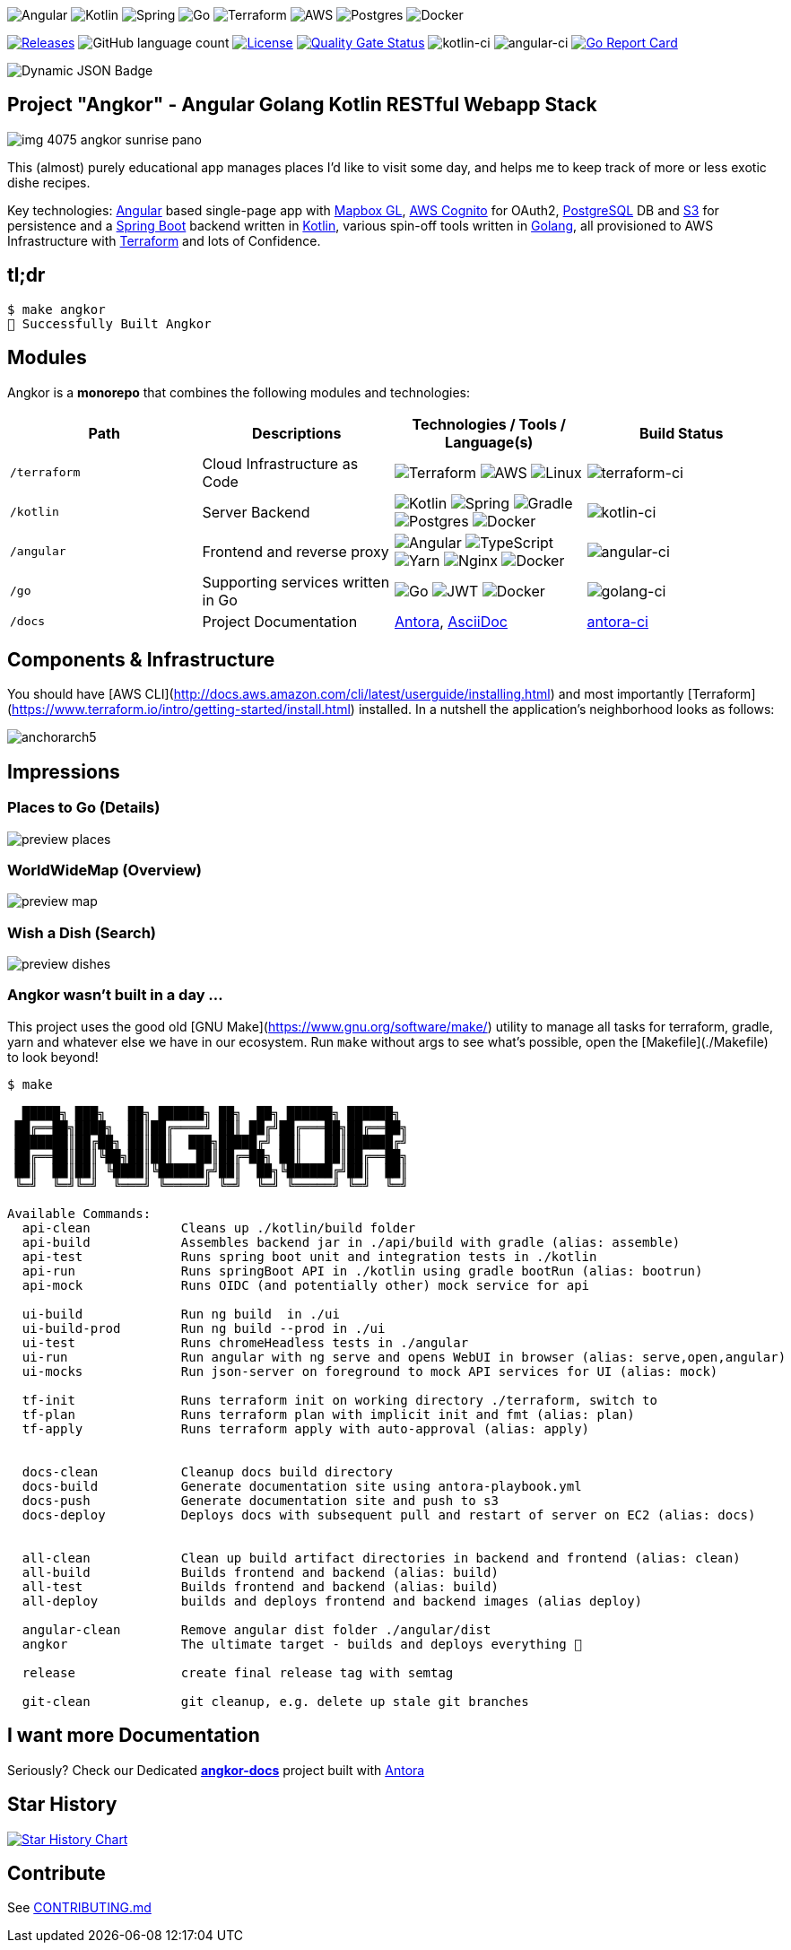 image:https://img.shields.io/badge/angular-%23DD0031.svg?style=for-the-badge&logo=angular&logoColor=white[Angular]
image:https://img.shields.io/badge/kotlin-%230095D5.svg?style=for-the-badge&logo=kotlin&logoColor=white[Kotlin]
image:https://img.shields.io/badge/spring-%236DB33F.svg?style=for-the-badge&logo=spring&logoColor=white[Spring]
image:https://img.shields.io/badge/go-%2300ADD8.svg?style=for-the-badge&logo=go&logoColor=white[Go]
image:https://img.shields.io/badge/terraform-%235835CC.svg?style=for-the-badge&logo=terraform&logoColor=white[Terraform]
image:https://img.shields.io/badge/AWS-%23FF9900.svg?style=for-the-badge&logo=amazon-aws&logoColor=white[AWS]
image:https://img.shields.io/badge/postgres-%23316192.svg?style=for-the-badge&logo=postgresql&logoColor=white[Postgres]
image:https://img.shields.io/badge/docker-%230db7ed.svg?style=for-the-badge&logo=docker&logoColor=white[Docker]

image:https://img.shields.io/github/v/tag/tillkuhn/angkor?color=blue[Releases,link=https://github.com/tillkuhn/angkor/releases]
image:https://img.shields.io/github/languages/count/tillkuhn/angkor[GitHub language count]
image:https://img.shields.io/github/license/tillkuhn/angkor?color=blue[License,link=https://github.com/tillkuhn/angkor/blob/master/LICENSE]
image:https://sonarcloud.io/api/project_badges/measure?project=angkor-api&metric=alert_status[Quality Gate Status,link=https://sonarcloud.io/dashboard?id=angkor-api]
image:https://github.com/tillkuhn/angkor/workflows/kotlin-ci/badge.svg[kotlin-ci]
image:https://github.com/tillkuhn/angkor/workflows/angular-ci/badge.svg[angular-ci]
image:https://goreportcard.com/badge/github.com/tillkuhn/angkor[Go Report Card,link=https://goreportcard.com/report/github.com/tillkuhn/angkor]

image:https://img.shields.io/badge/dynamic/json?url=https%3A%2F%2Fraw.githubusercontent.com%2Ftillkuhn%2Fangkor%2Fmain%2Fangular%2Fpackage.json&query=%24.dependencies%5B'%40angular%2Fcore'%5D&label=angular&color=%23c3002f[Dynamic JSON Badge]

// Todo fix broken kotlin / spring boot labels after adoc migration
// image:https://img.shields.io/badge/dynamic/toml?url=https%3A%2F%2Fraw.githubusercontent.com%2Ftillkuhn%2Fangkor%2Fmain%2Fkotlin%2Fgradle%2Flibs.versions.toml&query=%24.versions%5B'kotlin'%5D&label=kotlin&color=%23B125EA[Dynamic TOML Badge]
// image:https://img.shields.io/badge/dynamic/toml?url=https%3A%2F%2Fraw.githubusercontent.com%2Ftillkuhn%2Fangkor%2Fmain%2Fkotlin%2Fgradle%2Flibs.versions.toml&query=%24.versions%5B'spring-boot'%5D&label=spring-boot&color=#6DB33F[Dynamic TOML Badge]

== Project "Angkor" - Angular Golang Kotlin RESTful Webapp Stack

image::docs/modules/ROOT/images/img_4075_angkor_sunrise_pano.jpg[]

This (almost) purely educational app manages places I'd like to visit some day, and helps me to keep track of more or less exotic dishe recipes.

Key technologies: https://angular.io/[Angular] based single-page app with https://docs.mapbox.com/mapbox-gl-js/api/[Mapbox GL], https://aws.amazon.com/cognito/[AWS Cognito] for OAuth2, https://www.postgresql.org/[PostgreSQL] DB and https://aws.amazon.com/s3/[S3] for persistence and a https://spring.io/projects/spring-boot[Spring Boot] backend written in https://kotlinlang.org/[Kotlin], various spin-off tools written in https://golang.org/[Golang], all provisioned to AWS Infrastructure with https://www.terraform.io/[Terraform] and lots of Confidence.

== tl;dr

[source,shell]
----
$ make angkor
🌇 Successfully Built Angkor
----

== Modules

Angkor is a *monorepo* that combines the following modules and technologies:

|===
| Path   | Descriptions                         | Technologies / Tools / Language(s)                                                    | Build Status

| `/terraform` | Cloud Infrastructure as Code
|image:https://img.shields.io/badge/terraform-%235835CC.svg?style=for-the-badge&logo=terraform&logoColor=white[Terraform]
 image:https://img.shields.io/badge/AWS-%23FF9900.svg?style=for-the-badge&logo=amazon-aws&logoColor=white[AWS]
 image:https://img.shields.io/badge/Linux-FCC624?style=for-the-badge&logo=linux&logoColor=black[Linux]
| image:https://github.com/tillkuhn/angkor/workflows/terraform-ci/badge.svg[ terraform-ci]

| `/kotlin`   | Server Backend
|image:https://img.shields.io/badge/kotlin-%230095D5.svg?style=for-the-badge&logo=kotlin&logoColor=white[Kotlin]
 image:https://img.shields.io/badge/spring-%236DB33F.svg?style=for-the-badge&logo=spring&logoColor=white[Spring]
 image:https://img.shields.io/badge/Gradle-02303A.svg?style=for-the-badge&logo=Gradle&logoColor=white[Gradle]
 image:https://img.shields.io/badge/postgres-%23316192.svg?style=for-the-badge&logo=postgresql&logoColor=white[Postgres]
 image:https://img.shields.io/badge/docker-%230db7ed.svg?style=for-the-badge&logo=docker&logoColor=white[Docker]
|image:https://github.com/tillkuhn/angkor/workflows/kotlin-ci/badge.svg[ kotlin-ci]

| `/angular`    | Frontend and reverse proxy
|image:https://img.shields.io/badge/angular-%23DD0031.svg?style=for-the-badge&logo=angular&logoColor=white[Angular]
 image:https://img.shields.io/badge/typescript-%23007ACC.svg?style=for-the-badge&logo=typescript&logoColor=white[TypeScript]
 image:https://img.shields.io/badge/yarn-%232C8EBB.svg?style=for-the-badge&logo=yarn&logoColor=white[Yarn]
 image:https://img.shields.io/badge/nginx-%23009639.svg?style=for-the-badge&logo=nginx&logoColor=white[Nginx]
 image:https://img.shields.io/badge/docker-%230db7ed.svg?style=for-the-badge&logo=docker&logoColor=white[Docker]
|image:https://github.com/tillkuhn/angkor/workflows/angular-ci/badge.svg[ angular-ci]

| `/go` | Supporting services written in Go
|image:https://img.shields.io/badge/go-%2300ADD8.svg?style=for-the-badge&logo=go&logoColor=white[Go]
 image:https://img.shields.io/badge/JWT-black?style=for-the-badge&logo=JSON%20web%20tokens[JWT]
 image:https://img.shields.io/badge/docker-%230db7ed.svg?style=for-the-badge&logo=docker&logoColor=white[Docker]
|image:ttps://github.com/tillkuhn/angkor/workflows/golang-ci/badge.svg[ golang-ci]

| `/docs`  | Project Documentation
| https://antora.org/[Antora], https://asciidoc-py.github.io/[AsciiDoc]
| https://github.com/tillkuhn/angkor/workflows/antora-ci/badge.svg)[ antora-ci]
|===

== Components & Infrastructure

You should have [AWS CLI](http://docs.aws.amazon.com/cli/latest/userguide/installing.html) and most importantly [Terraform](https://www.terraform.io/intro/getting-started/install.html) installed.
In a nutshell the application's neighborhood looks as follows:

image:https://timafe.files.wordpress.com/2021/05/anchorarch5.png[]

== Impressions

=== Places to Go (Details)

image:docs/modules/ROOT/images/preview_places.jpg[]

=== WorldWideMap (Overview)

image:docs/modules/ROOT/images/preview_map.jpg[]

=== Wish a Dish (Search)

image:docs/modules/ROOT/images/preview_dishes.jpg[]

=== Angkor wasn't built in a day ...

This project uses the good old [GNU Make](https://www.gnu.org/software/make/) utility to manage all tasks for terraform, gradle, yarn and whatever else we have in our ecosystem. Run `make` without args to see what's possible, open the [Makefile](./Makefile) to look beyond!

[source,shell]
----
$ make

  █████╗ ███╗   ██╗ ██████╗ ██╗  ██╗ ██████╗ ██████╗
 ██╔══██╗████╗  ██║██╔════╝ ██║ ██╔╝██╔═══██╗██╔══██╗
 ███████║██╔██╗ ██║██║  ███╗█████╔╝ ██║   ██║██████╔╝
 ██╔══██║██║╚██╗██║██║   ██║██╔═██╗ ██║   ██║██╔══██╗
 ██║  ██║██║ ╚████║╚██████╔╝██║  ██╗╚██████╔╝██║  ██║
 ╚═╝  ╚═╝╚═╝  ╚═══╝ ╚═════╝ ╚═╝  ╚═╝ ╚═════╝ ╚═╝  ╚═╝

Available Commands:
  api-clean            Cleans up ./kotlin/build folder
  api-build            Assembles backend jar in ./api/build with gradle (alias: assemble)
  api-test             Runs spring boot unit and integration tests in ./kotlin
  api-run              Runs springBoot API in ./kotlin using gradle bootRun (alias: bootrun)
  api-mock             Runs OIDC (and potentially other) mock service for api

  ui-build             Run ng build  in ./ui
  ui-build-prod        Run ng build --prod in ./ui
  ui-test              Runs chromeHeadless tests in ./angular
  ui-run               Run angular with ng serve and opens WebUI in browser (alias: serve,open,angular)
  ui-mocks             Run json-server on foreground to mock API services for UI (alias: mock)

  tf-init              Runs terraform init on working directory ./terraform, switch to
  tf-plan              Runs terraform plan with implicit init and fmt (alias: plan)
  tf-apply             Runs terraform apply with auto-approval (alias: apply)


  docs-clean           Cleanup docs build directory
  docs-build           Generate documentation site using antora-playbook.yml
  docs-push            Generate documentation site and push to s3
  docs-deploy          Deploys docs with subsequent pull and restart of server on EC2 (alias: docs)


  all-clean            Clean up build artifact directories in backend and frontend (alias: clean)
  all-build            Builds frontend and backend (alias: build)
  all-test             Builds frontend and backend (alias: build)
  all-deploy           builds and deploys frontend and backend images (alias deploy)

  angular-clean        Remove angular dist folder ./angular/dist
  angkor               The ultimate target - builds and deploys everything 🦄

  release              create final release tag with semtag

  git-clean            git cleanup, e.g. delete up stale git branches
----

== I want more Documentation

Seriously? Check our Dedicated *https://dev.timafe.net/angkor-docs/angkor-docs/[angkor-docs]*  project built with https://antora.org/[Antora]

== Star History

image::https://api.star-history.com/svg?repos=tillkuhn/angkor&type=Date[Star History Chart,link=https://star-history.com/#tillkuhn/angkor&Date]

== Contribute

See xref:./CONTRIBUTING.md[CONTRIBUTING.md]
